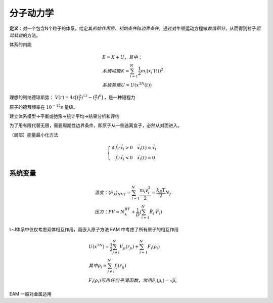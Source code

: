 分子动力学
==========

**定义**\ ：对一个包含N个粒子的体系，给定其\ *初始作用势*\ 、\ *初始条件*\ 和\ *边界条件*\ ，通过对牛顿运动方程做\ *数值积分*\ ，从而得到粒子\ *运动轨迹*\ 的方法。

体系的内能 

.. math::

	&E=K+U，其中：\\
	&系统动能 K=\sum_{i=1}^N\frac{1}{2}m_i(x_i'(t))^2\\
	&系统势能 U=U(x^{3N}(t))

理想的列纳德琼斯势： :math:`V(r)=4\varepsilon[(\frac{\sigma}{r})^{12}-(\frac{\sigma}{r})^6]` ，是一种短程力 

原子的德拜频率在 :math:`10^{-12}s` 量级。 

建立体系模型->平衡或弛豫->统计平均->结果分析和评估 

为了用有限代替无限，需要周期性边界条件，即原子从一侧逃离盒子，必然从对面进入。 

（局部）能量最小化方法 

.. math::

	\left\{
	\begin{align}
	\mathrm{if} &\vec{f}_i\cdot\dot{\vec{x}}_i>0 \quad \dot{\vec{x}}_i(t)=\dot{\vec{x}}_i\\
	&\vec{f}_i\cdot\dot{\vec{x}}_i<0 \quad \dot{\vec{x}}_i(t)=0
	\end{align}
	\right.

系统变量
--------

.. math::

	&温度：\langle E_k\rangle_{NVT}=\sum_{i=1}^N\frac{m_i v_i^2}{2}=\frac{k_B T}{2}N_f\\
	&压力：PV=N_k_BT+\frac 1 D\left\langle\sum_{i=1}^N\vec{R}_i\cdot\vec{F}_i\right\rangle


L-J体系中仅仅考虑双体相互作用，而嵌入原子方法 EAM 中考虑了所有原子的相互作用 

.. math::

	&U(x^{3N})=\frac 1 2 \sum_{j\ne i}^N V_{ji}(r_{ji})+\sum_{i=1}^N F_i(\rho_i)\\
	&其中\rho_i=\sum_{j\ne i}^N f_j(r_{ij})\\
	&F_i(\rho_i)可用任何平滑函数，常用F_i(\rho_i)=\sqrt{\rho_i}

EAM 一般对金属适用